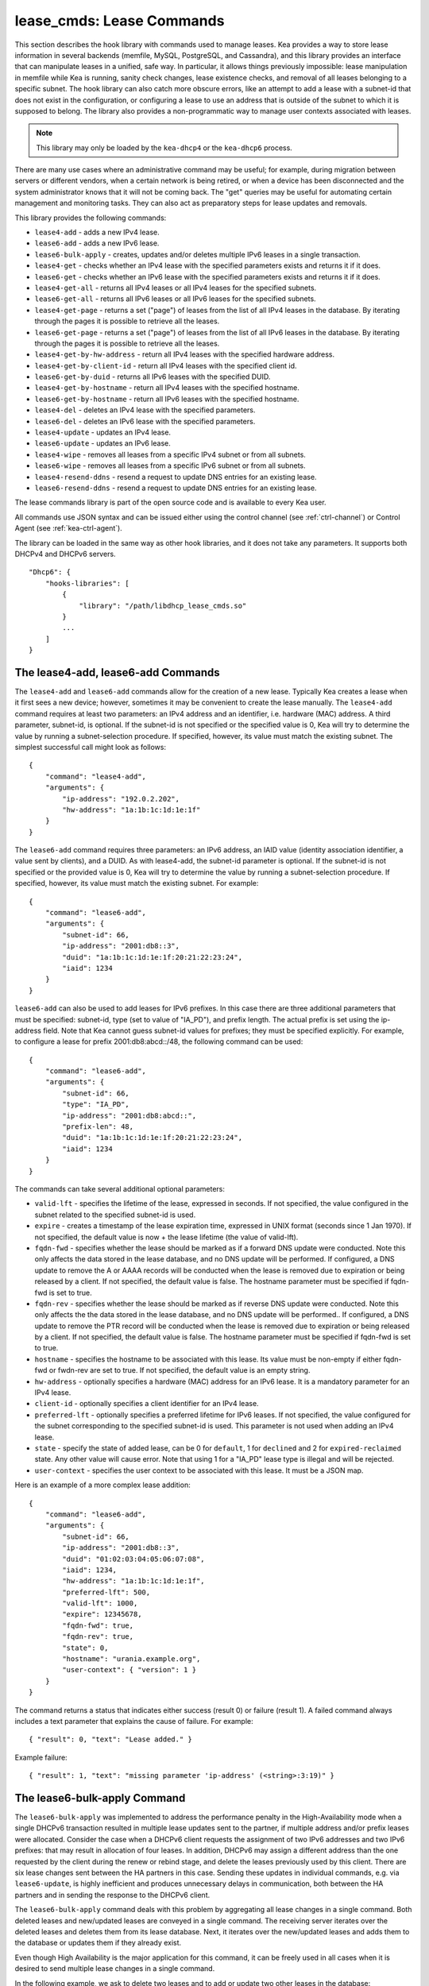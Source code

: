 .. _lease-cmds:

lease_cmds: Lease Commands
==========================

This section describes the hook library with commands used to manage
leases. Kea provides a way to store lease information in several
backends (memfile, MySQL, PostgreSQL, and Cassandra), and this library
provides an interface that can manipulate leases in a unified, safe way.
In particular, it allows things previously impossible: lease
manipulation in memfile while Kea is running, sanity check changes,
lease existence checks, and removal of all leases belonging to a
specific subnet. The hook library can also catch more obscure errors, like an attempt
to add a lease with a subnet-id that does not exist in the
configuration, or configuring a lease to use an address that is outside
of the subnet to which it is supposed to belong. The library also
provides a non-programmatic way to manage user contexts associated with
leases.

.. note::

   This library may only be loaded by the ``kea-dhcp4`` or the
   ``kea-dhcp6`` process.

There are many use cases where an administrative command may be useful;
for example, during migration between servers or different vendors, when
a certain network is being retired, or when a device has been
disconnected and the system administrator knows that it will not be coming
back. The "get" queries may be useful for automating certain management
and monitoring tasks. They can also act as preparatory steps for lease
updates and removals.

This library provides the following commands:

-  ``lease4-add`` - adds a new IPv4 lease.

-  ``lease6-add`` - adds a new IPv6 lease.

-  ``lease6-bulk-apply`` - creates, updates and/or deletes multiple
   IPv6 leases in a single transaction.

-  ``lease4-get`` - checks whether an IPv4 lease with the specified
   parameters exists and returns it if it does.

-  ``lease6-get`` - checks whether an IPv6 lease with the specified
   parameters exists and returns it if it does.

-  ``lease4-get-all`` - returns all IPv4 leases or all IPv4 leases for
   the specified subnets.

-  ``lease6-get-all`` - returns all IPv6 leases or all IPv6 leases for
   the specified subnets.

-  ``lease4-get-page`` - returns a set ("page") of leases from the list
   of all IPv4 leases in the database. By iterating through the pages it
   is possible to retrieve all the leases.

-  ``lease6-get-page`` - returns a set ("page") of leases from the list
   of all IPv6 leases in the database. By iterating through the pages it
   is possible to retrieve all the leases.

-  ``lease4-get-by-hw-address`` - return all IPv4 leases with the specified
   hardware address.

-  ``lease4-get-by-client-id`` - return all IPv4 leases with the specified
   client id.

-  ``lease6-get-by-duid`` - returns all IPv6 leases with the specified DUID.

-  ``lease4-get-by-hostname`` - return all IPv4 leases with the specified
   hostname.

-  ``lease6-get-by-hostname`` - return all IPv6 leases with the specified
   hostname.

-  ``lease4-del`` - deletes an IPv4 lease with the specified parameters.

-  ``lease6-del`` - deletes an IPv6 lease with the specified parameters.

-  ``lease4-update`` - updates an IPv4 lease.

-  ``lease6-update`` - updates an IPv6 lease.

-  ``lease4-wipe`` - removes all leases from a specific IPv4 subnet or
   from all subnets.

-  ``lease6-wipe`` - removes all leases from a specific IPv6 subnet or
   from all subnets.

-  ``lease4-resend-ddns`` - resend a request to update DNS entries for
   an existing lease.

-  ``lease6-resend-ddns`` - resend a request to update DNS entries for
   an existing lease.

The lease commands library is part of the open source code and is
available to every Kea user.

All commands use JSON syntax and can be issued either using the control
channel (see :ref:`ctrl-channel`) or Control Agent (see
:ref:`kea-ctrl-agent`).

The library can be loaded in the same way as other hook libraries, and
it does not take any parameters. It supports both DHCPv4 and DHCPv6
servers.

::

   "Dhcp6": {
       "hooks-libraries": [
           {
               "library": "/path/libdhcp_lease_cmds.so"
           }
           ...
       ]
   }

.. _command-lease4-add:

.. _command-lease6-add:

The lease4-add, lease6-add Commands
~~~~~~~~~~~~~~~~~~~~~~~~~~~~~~~~~~~

The ``lease4-add`` and ``lease6-add`` commands allow for the creation of
a new lease. Typically Kea creates a lease when it first sees a new
device; however, sometimes it may be convenient to create the lease
manually. The ``lease4-add`` command requires at least two parameters:
an IPv4 address and an identifier, i.e. hardware (MAC) address. A third
parameter, subnet-id, is optional. If the subnet-id is not specified or
the specified value is 0, Kea will try to determine the value by running
a subnet-selection procedure. If specified, however, its value must
match the existing subnet. The simplest successful call might look as
follows:

::

   {
       "command": "lease4-add",
       "arguments": {
           "ip-address": "192.0.2.202",
           "hw-address": "1a:1b:1c:1d:1e:1f"
       }
   }

The ``lease6-add`` command requires three parameters: an IPv6 address,
an IAID value (identity association identifier, a value sent by
clients), and a DUID. As with lease4-add, the subnet-id parameter is
optional. If the subnet-id is not specified or the provided value is 0,
Kea will try to determine the value by running a subnet-selection
procedure. If specified, however, its value must match the existing
subnet. For example:

::

   {
       "command": "lease6-add",
       "arguments": {
           "subnet-id": 66,
           "ip-address": "2001:db8::3",
           "duid": "1a:1b:1c:1d:1e:1f:20:21:22:23:24",
           "iaid": 1234
       }
   }

``lease6-add`` can also be used to add leases for IPv6 prefixes. In this
case there are three additional parameters that must be specified:
subnet-id, type (set to value of "IA_PD"), and prefix length. The actual
prefix is set using the ip-address field. Note that Kea cannot guess
subnet-id values for prefixes; they must be specified explicitly. For
example, to configure a lease for prefix 2001:db8:abcd::/48, the
following command can be used:

::

   {
       "command": "lease6-add",
       "arguments": {
           "subnet-id": 66,
           "type": "IA_PD",
           "ip-address": "2001:db8:abcd::",
           "prefix-len": 48,
           "duid": "1a:1b:1c:1d:1e:1f:20:21:22:23:24",
           "iaid": 1234
       }
   }

The commands can take several additional optional parameters:

-  ``valid-lft`` - specifies the lifetime of the lease, expressed in
   seconds. If not specified, the value configured in the subnet related
   to the specified subnet-id is used.

-  ``expire`` - creates a timestamp of the lease expiration time,
   expressed in UNIX format (seconds since 1 Jan 1970). If not
   specified, the default value is now + the lease lifetime (the value
   of valid-lft).

-  ``fqdn-fwd`` - specifies whether the lease should be marked as if a
   forward DNS update were conducted. Note this only affects the
   data stored in the lease database, and no DNS update will be
   performed. If configured, a DNS update to remove the A or AAAA
   records will be conducted when the lease is removed due to expiration
   or being released by a client. If not specified, the default value is
   false. The hostname parameter must be specified if fqdn-fwd is set to
   true.

-  ``fqdn-rev`` - specifies whether the lease should be marked as if
   reverse DNS update were conducted. Note this only affects the the
   data stored in the lease database, and no DNS update will be
   performed.. If configured, a DNS update to remove the PTR record will
   be conducted when the lease is removed due to expiration or being
   released by a client. If not specified, the default value is false.
   The hostname parameter must be specified if fqdn-fwd is set to true.

-  ``hostname`` - specifies the hostname to be associated with this
   lease. Its value must be non-empty if either fqdn-fwd or fwdn-rev are
   set to true. If not specified, the default value is an empty string.

-  ``hw-address`` - optionally specifies a hardware (MAC) address for an
   IPv6 lease. It is a mandatory parameter for an IPv4 lease.

-  ``client-id`` - optionally specifies a client identifier for an IPv4
   lease.

-  ``preferred-lft`` - optionally specifies a preferred lifetime for
   IPv6 leases. If not specified, the value configured for the subnet
   corresponding to the specified subnet-id is used. This parameter is
   not used when adding an IPv4 lease.

-  ``state`` - specify the state of added lease, can be 0 for ``default``,
   1 for ``declined`` and 2 for ``expired-reclaimed`` state. Any other
   value will cause error. Note that using 1 for a "IA_PD" lease type is
   illegal and will be rejected.

-  ``user-context`` - specifies the user context to be associated with
   this lease. It must be a JSON map.

Here is an example of a more complex lease addition:

::

   {
       "command": "lease6-add",
       "arguments": {
           "subnet-id": 66,
           "ip-address": "2001:db8::3",
           "duid": "01:02:03:04:05:06:07:08",
           "iaid": 1234,
           "hw-address": "1a:1b:1c:1d:1e:1f",
           "preferred-lft": 500,
           "valid-lft": 1000,
           "expire": 12345678,
           "fqdn-fwd": true,
           "fqdn-rev": true,
           "state": 0,
           "hostname": "urania.example.org",
           "user-context": { "version": 1 }
       }
   }

The command returns a status that indicates either success (result 0)
or failure (result 1). A failed command always includes a text
parameter that explains the cause of failure. For example:

::

   { "result": 0, "text": "Lease added." }

Example failure:

::

   { "result": 1, "text": "missing parameter 'ip-address' (<string>:3:19)" }


.. _command-lease6-bulk-apply:

The lease6-bulk-apply Command
~~~~~~~~~~~~~~~~~~~~~~~~~~~~~

The ``lease6-bulk-apply`` was implemented to address
the performance penalty in the High-Availability mode when a single DHCPv6
transaction resulted in multiple lease updates sent to the partner, if
multiple address and/or prefix leases were allocated. Consider the case
when a DHCPv6 client requests the assignment of two IPv6 addresses and two IPv6
prefixes: that may result in allocation of four leases. In addition,
DHCPv6 may assign a different address than the one requested by the client during
the renew or rebind stage, and delete the leases previously used by this client.
There are six lease changes sent between the HA partners in this case.
Sending these updates in individual commands, e.g. via ``lease6-update``,
is highly inefficient and produces unnecessary delays in communication,
both between the HA partners and in sending the response to the DHCPv6 client.

The ``lease6-bulk-apply`` command deals with this
problem by aggregating all lease changes in a single command. Both
deleted leases and new/updated leases are conveyed in a single command.
The receiving server iterates over the deleted leases and deletes them
from its lease database. Next, it iterates over the new/updated leases
and adds them to the database or updates them if they already exist.

Even though High Availability is the major application for
this command, it can be freely used in all cases when it is desired to
send multiple lease changes in a single command.

In the following example, we ask to delete two leases and to add
or update two other leases in the database:


::

    {
      "command": "lease6-bulk-apply",
      "arguments": {
          "deleted-leases": [
              {
                  "ip-address": "2001:db8:abcd::",
                  "type": "IA_PD",
                  ...
              },
              {
                  "ip-address": "2001:db8:abcd::234",
                  "type": "IA_NA",
                  ...
              }
          ],
          "leases": [
              {
                  "subnet-id": 66,
                  "ip-address": "2001:db8:cafe::",
                  "type": "IA_PD",
                   ...
              },
              {
                  "subnet-id": 66,
                  "ip-address": "2001:db8:abcd::333",
                  "type": "IA_NA",
                  ...
              }
          ]
       }
   }

If any of the leases is malformed, no leases changes are applied
to the lease database. If the leases are well-formed but there is a
failure to apply any of the lease changes to the database, the command
continues to be processed for other leases. All the leases for which
the command was unable to apply the changes in the database are
listed in the response. For example:

::

    {
        "result": 0,
        "text": "Bulk apply of 2 IPv6 leases completed".
        "arguments": {
            "failed-deleted-leases": [
                {
                    "ip-address": "2001:db8:abcd::",
                    "type": "IA_PD",
                    "result": 3,
                    "error-message": "no lease found"
                }
            ],
            "failed-leases": [
                {
                    "ip-address": "2001:db8:cafe::",
                    "type": "IA_PD",
                    "result": 1,
                    "error-message": "unable to communicate with the lease database"
                }
            ]
        }
    }

The response above indicates that the hooks library was unable to
delete the lease for prefix "2001:db8:abcd::" and add or update the lease
for prefix "2001:db8:cafe::". However, there are two other lease changes
which have been applied as indicated by the text message. The
``result`` is the status constant that indicates the type
of the error experienced for the particular lease. The meaning of the
returned codes are the same as the results returned for the commands.
In particular, the result of 1 indicates an error while processing the
lease, e.g. a communication error with the database. The result of 3
indicates that an attempt to delete the lease was unsuccessful because
such lease doesn't exist (empty result).

.. _command-lease4-get:

.. _command-lease6-get:

The lease4-get, lease6-get Commands
~~~~~~~~~~~~~~~~~~~~~~~~~~~~~~~~~~~

``lease4-get`` or ``lease6-get`` can be used to query the lease database
and retrieve existing leases. There are two types of parameters the
``lease4-get`` command supports: (address) or (subnet-id,
identifier-type, identifier). There are also two types for
``lease6-get``: (address, type) or (subnet-id, identifier-type,
identifier, IAID, type). The first type of query is used when the
address (either IPv4 or IPv6) is known, but the details of the lease are
not; one common use case of this type of query is to find out whether a
given address is being used. The second query uses identifiers;
currently supported identifiers for leases are: "hw-address" (IPv4
only), "client-id" (IPv4 only), and "duid" (IPv6 only).

An example ``lease4-get`` command for getting a lease using an IPv4
address is:

::

   {
       "command": "lease4-get",
       "arguments": {
           "ip-address": "192.0.2.1"
       }
   }

An example of the ``lease6-get`` query is:

::

   {
     "command": "lease6-get",
     "arguments": {
       "ip-address": "2001:db8:1234:ab::",
       "type": "IA_PD"
     }
   }

An example query by "hw-address" for an IPv4 lease looks as follows:

::

   {
       "command": "lease4-get",
       "arguments": {
           "identifier-type": "hw-address",
           "identifier": "08:08:08:08:08:08",
           "subnet-id": 44
       }
   }

An example query by "client-id" for an IPv4 lease looks as follows:

::

   {
       "command": "lease4-get",
       "arguments": {
           "identifier-type": "client-id",
           "identifier": "01:01:02:03:04:05:06",
           "subnet-id": 44
       }
   }

An example query by (subnet-id, identifier-type, identifier, iaid, type)
for an IPv6 lease is:

::

   {
       "command": "lease4-get",
       "arguments": {
           "identifier-type": "duid",
           "identifier": "08:08:08:08:08:08",
           "iaid": 1234567,
           "type": "IA_NA",
           "subnet-id": 44
       }
   }

The type is an optional parameter. Supported values are: IA_NA
(non-temporary address) and IA_PD (IPv6 prefix). If not specified, IA_NA
is assumed.

``leaseX-get`` returns a result that indicates a result of the operation
and lease details, if found. It has one of the following values: 0
(success), 1 (error), or 3 (empty). An empty result means that a query
has been completed properly, but the object (a lease in this case) has
not been found. The lease parameters, if found, are returned as
arguments.

An example result returned when the host was found:

::

   {
     "arguments": {
       "client-id": "42:42:42:42:42:42:42:42",
       "cltt": 12345678,
       "fqdn-fwd": false,
       "fqdn-rev": true,
       "hostname": "myhost.example.com.",
       "hw-address": "08:08:08:08:08:08",
       "ip-address": "192.0.2.1",
       "state": 0,
       "subnet-id": 44,
       "valid-lft": 3600
     },
     "result": 0,
     "text": "IPv4 lease found."
   }

.. _command-lease4-get-all:

.. _command-lease6-get-all:

The lease4-get-all, lease6-get-all Commands
~~~~~~~~~~~~~~~~~~~~~~~~~~~~~~~~~~~~~~~~~~~

``lease4-get-all`` and ``lease6-get-all`` are used to retrieve all IPv4
or IPv6 leases, or all leases for the specified set of subnets. All
leases are returned when there are no arguments specified with the
command, as in the following example:

::

   {
       "command": "lease4-get-all"
   }

If arguments are provided, it is expected that they contain the
"subnets" parameter, which is a list of subnet identifiers for which the
leases should be returned. For example, in order to retrieve all IPv6
leases belonging to the subnets with identifiers 1, 2, 3, and 4:

::

   {
       "command": "lease6-get-all",
       "arguments": {
           "subnets": [ 1, 2, 3, 4 ]
       }
   }

The returned response contains a detailed list of leases in the
following format:

::

   {
       "arguments": {
           "leases": [
               {
                   "cltt": 12345678,
                   "duid": "42:42:42:42:42:42:42:42",
                   "fqdn-fwd": false,
                   "fqdn-rev": true,
                   "hostname": "myhost.example.com.",
                   "hw-address": "08:08:08:08:08:08",
                   "iaid": 1,
                   "ip-address": "2001:db8:2::1",
                   "preferred-lft": 500,
                   "state": 0,
                   "subnet-id": 44,
                   "type": "IA_NA",
                   "valid-lft": 3600
               },
               {
                   "cltt": 12345678,
                   "duid": "21:21:21:21:21:21:21:21",
                   "fqdn-fwd": false,
                   "fqdn-rev": true,
                   "hostname": "",
                   "iaid": 1,
                   "ip-address": "2001:db8:0:0:2::",
                   "preferred-lft": 500,
                   "prefix-len": 80,
                   "state": 0,
                   "subnet-id": 44,
                   "type": "IA_PD",
                   "valid-lft": 3600
               }
           ]
       },
       "result": 0,
       "text": "2 IPv6 lease(s) found."
   }

..

.. warning::

   The ``lease4-get-all`` and ``lease6-get-all`` commands may result in
   very large responses. This may have a negative impact on the DHCP
   server's responsiveness while the response is generated and
   transmitted over the control channel, as the server imposes no
   restriction on the number of leases returned as a result of this
   command.

.. _command-lease4-get-page:

.. _command-lease6-get-page:

The lease4-get-page, lease6-get-page Commands
~~~~~~~~~~~~~~~~~~~~~~~~~~~~~~~~~~~~~~~~~~~~~

The ``lease4-get-all`` and ``lease6-get-all`` commands may result in
very large responses; generating such a response may consume CPU
bandwidth as well as memory. It may even cause the server to become
unresponsive. In case of large lease databases it is usually better to
retrieve leases in chunks, using the paging mechanism.
``lease4-get-page`` and ``lease6-get-page`` implement a paging mechanism
for DHCPv4 and DHCPv6 servers respectively. The following command
retrieves the first 1024 IPv4 leases:

::

   {
       "command": "lease4-get-page",
       "arguments": {
           "from": "start",
           "limit": 1024
       }
   }

The keyword ``start`` denotes that the first page of leases should be
retrieved. Alternatively, an IPv4 zero address can be specified to
retrieve the first page:

::

   {
       "command": "lease4-get-page",
       "arguments": {
           "from": "0.0.0.0",
           "limit": 1024
       }
   }

Similarly, the IPv6 zero address can be specified in the
``lease6-get-page`` command:

::

   {
       "command": "lease6-get-page",
       "arguments": {
           "from": "::",
           "limit": 6
       }
   }

The response has the following structure:

::

   {
       "arguments": {
           "leases": [
               {
                   "ip-address": "2001:db8:2::1",
                   ...
               },
               {
                   "ip-address": "2001:db8:2::9",
                   ...
               },
               {
                   "ip-address": "2001:db8:3::1",
                   ...
               },
               {
                   "ip-address": "2001:db8:5::3",
                   ...
               }
               {
                   "ip-address": "2001:db8:4::1",
                   ...
               },
               {
                   "ip-address": "2001:db8:2::7",
                   ...
               }

           ],
           "count": 6
       },
       "result": 0,
       "text": "6 IPv6 lease(s) found."
   }

Note that the leases' details were excluded from the response above for
brevity.

Generally, the returned list is not sorted in any particular order. Some
lease database backends may sort leases in ascending order of addresses,
but the controlling client must not rely on this behavior. In cases of
highly distributed databases, such as Cassandra, ordering may be
inefficient or even impossible.

The ``count`` parameter contains the number of returned leases on the
page.

To fetch the next page, the client must use the last address of the
current page as an input to the next ``lease4-get-page`` or
``lease6-get-page`` command call. In this example it is:

::

   {
       "command": "lease6-get-page",
       "arguments": {
           "from": "2001:db8:2::7",
           "count": 6
       }
   }

because 2001:db8:2::7 is the last address on the current page.

The client may assume that it has reached the last page when the
``count`` value is lower than that specified in the command; this
includes the case when the ``count`` is equal to 0, meaning that no
leases were found.

.. _command-lease4-get-by-hw-address:

.. _command-lease4-get-by-client-id:

.. _command-lease6-get-by-duid:

.. _command-lease4-get-by-hostname:

.. _command-lease6-get-by-hostname:

The lease4-get-by-\*, lease6-get-by-\* Commands
~~~~~~~~~~~~~~~~~~~~~~~~~~~~~~~~~~~~~~~~~~~~~~~

``leaseX-get-by-Y`` can be used to query the lease database and
retrieve all existing leases with a specified hardware address (IPv4
only), client id IPv4 only), duid (IPv6 only) identifiers or hostname.

An example ``lease4-get-by-hw-address`` command for getting IPv4 leases
with a given hardware address is:

::

    {
        "command": "lease4-get-by-hw-address",
        "arguments": {
            "hw-address": "08:08:08:08:08:08"
        }
    }

An example of the ``lease6-get-by-hostname`` is:

::

    {
        "command": "lease6-get-by-hostname",
        "arguments": {
            "hostname": "myhost.example.org"
        }
    }

The by key is the only parameter. The returned response contains a detailed
list of leases in the same format than ``leaseX-get-all``. This list can be
empty and usually is never large.

.. _command-lease4-del:

.. _command-lease6-del:

The lease4-del, lease6-del Commands
~~~~~~~~~~~~~~~~~~~~~~~~~~~~~~~~~~~

``leaseX-del`` can be used to delete a lease from the lease database.
There are two types of parameters this command supports, similar to the
leaseX-get commands: (address) for both v4 and v6, (subnet-id,
identifier-type, identifier) for v4, and (subnet-id, identifier-type,
identifier, type, IAID) for v6. The first type of query is used when the
address (either IPv4 or IPv6) is known, but the details of the lease are
not. One common use case is where an administrator wants a specified
address to no longer be used. The second form of the command uses
identifiers. For maximum flexibility, this interface uses identifiers as
a pair of values: the type and the actual identifier. The currently
supported identifiers are "hw-address" (IPv4 only), "client-id" (IPv4
only), and "duid" (IPv6 only).

An example command for deleting a lease by address is

::

   {
       "command": "lease4-del",
       "arguments": {
           "ip-address": "192.0.2.202"
       }
   }

An example IPv4 lease deletion by "hw-address" is:

::

   {
     "command": "lease4-del",
     "arguments": {
       "identifier": "08:08:08:08:08:08",
       "identifier-type": "hw-address",
       "subnet-id": 44
     }
   }


As of Kea 1.7.10, a new parameter, ``update-ddns``, is supported (IPv4 and IPv6).
When true it instructs the server to queue a request to kea-dhcp-ddns to
remove DNS entries after the lease is successfully deleted if:

- DDNS updating is enabled. (i.e. "dhcp-ddns":{ "enable-updates": true })
- The lease's hostname is not be empty.
- At least one of the lease's DNS direction flags (fdqn_fwd or fdqn_rev) is true.

This parameter defaults to false. An example of its use is shown below:

::

   {
       "command": "lease4-del",
       "arguments": {
           "ip-address": "192.0.2.202",
           "update-ddns": true
       }
   }


``leaseX-del`` returns a result that indicates the outcome of the
operation. It has one of the following values: 0 (success), 1 (error),
or 3 (empty). The empty result means that a query has been completed
properly, but the object (a lease in this case) has not been found.

.. _command-lease4-update:

.. _command-lease6-update:

The lease4-update, lease6-update Commands
~~~~~~~~~~~~~~~~~~~~~~~~~~~~~~~~~~~~~~~~~

The ``lease4-update`` and ``lease6-update`` commands can be used to
update existing leases. Since all lease database backends are indexed by
IP addresses, it is not possible to update an address, but all other
fields may be altered. If an address needs to be changed, please use
``leaseX-del`` followed by ``leaseX-add``.

The subnet-id parameter is optional. If not specified, or if the
specified value is 0, Kea will try to determine its value by running a
subnet-selection procedure. If specified, however, its value must match
the existing subnet.

The optional boolean parameter "force-create" specifies whether the
lease should be created if it does not exist in the database. It defaults
to false, which indicates that the lease is not created if it does not
exist. In such a case, an error is returned as a result of trying to
update a non-existing lease. If the "force-create" parameter is set to
true and the updated lease does not exist, the new lease is created as a
result of receiving the ``leaseX-update``.

An example of a command to update an IPv4 lease is:

::

   {
     "command": "lease4-update",
     "arguments": {
       "ip-address": "192.0.2.1",
       "hostname": "newhostname.example.org",
       "hw-address": "1a:1b:1c:1d:1e:1f",
       "subnet-id": 44,
       "force-create": true
     }
   }

An example of a command to update an IPv6 lease is:

::

   {
     "command": "lease6-update",
     "arguments": {
       "ip-address": "2001:db8::1",
       "duid": "88:88:88:88:88:88:88:88",
       "iaid": 7654321,
       "hostname": "newhostname.example.org",
       "subnet-id": 66,
       "force-create": false
     }
   }

.. _command-lease4-wipe:

.. _command-lease6-wipe:

The lease4-wipe, lease6-wipe Commands
~~~~~~~~~~~~~~~~~~~~~~~~~~~~~~~~~~~~~

``lease4-wipe`` and ``lease6-wipe`` are designed to remove all leases
associated with a given subnet. This administrative task is expected to
be used when an existing subnet is being retired. Note that the leases
are not properly expired; no DNS updates are carried out, no log
messages are created, and hooks are not called for the leases being
removed.

An example of ``lease4-wipe`` is:

::

   {
     "command": "lease4-wipe",
     "arguments": {
       "subnet-id": 44
     }
   }

An example of ``lease6-wipe`` is:

::

   {
     "command": "lease6-wipe",
     "arguments": {
       "subnet-id": 66
     }
   }

The commands return a text description of the number of leases removed,
plus the status code 0 (success) if any leases were removed or 3 (empty)
if there were no leases. Status code 1 (error) may be returned if the
parameters are incorrect or some other exception is encountered.

Subnet-id 0 has a special meaning; it tells Kea to delete leases from
all configured subnets. Also, the subnet-id parameter may be omitted. If
not specified, leases from all subnets are wiped.

Note: not all backends support this command.

.. _command-lease4-resend-ddns:

.. _command-lease6-resend-ddns:

The lease4-resend-ddns, lease6-resend-ddns Commands
~~~~~~~~~~~~~~~~~~~~~~~~~~~~~~~~~~~~~~~~~~~~~~~~~~~

``lease4-resend-ddns`` or ``lease6-resend-ddns`` can be used to generate
a request to kea-dhcp-ddns to update the DNS entries for an existing
lease.  The desired lease is selected by a single parameter, "ip-address".
In order for an update request to be generated, DDNS updating must be enabled
and DNS entries must have already been made (or attempted) for the lease.
In other words all of the following must be true:

- DDNS updating must be enabled. (i.e. "dhcp-ddns":{ "enable-updates": true"})
- The lease's hostname must not be empty.
- At least one of the lease's DNS direction flags (fdqn_fwd or fdqn_rev) must be true.

An example ``lease4-resend-ddns`` command for getting a lease using an IPv4
address is:

::

   {
       "command": "lease4-resend-ddns",
       "arguments": {
           "ip-address": "192.0.2.1"
       }
   }

An example of the ``lease6-resend-ddns`` query is:

::

   {
     "command": "lease6-resend-ddns",
     "arguments": {
       "ip-address": "2001:db8:1::1"
     }
   }

``leaseX-resend-ddns`` returns a result that indicates a result of the operation.
It has one of the following values: 0 (success), 1 (error), or 3 (empty). An empty
result means that a query has been completed properly, but the object (a lease in
this case) has not been found.

A successful result does not mean that DNS has been successfully updated. It
indicates that a request to update DNS has been successfully created and
queued for transmission to kea-dhcp-ddns.

An example result returned when the lease was found:

::

   {
     "result": 0,
     "text": "NCR generated for: 2001:db8:1::1, hostname: example.com."
   }


